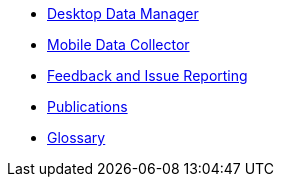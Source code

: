 * xref:desktop-data-manager.adoc[Desktop Data Manager]
* xref:mobile-data-collector.adoc[Mobile Data Collector]
* xref:feedback.adoc[Feedback and Issue Reporting]
* xref:publications.adoc[Publications]
* xref:glossary.adoc[Glossary]